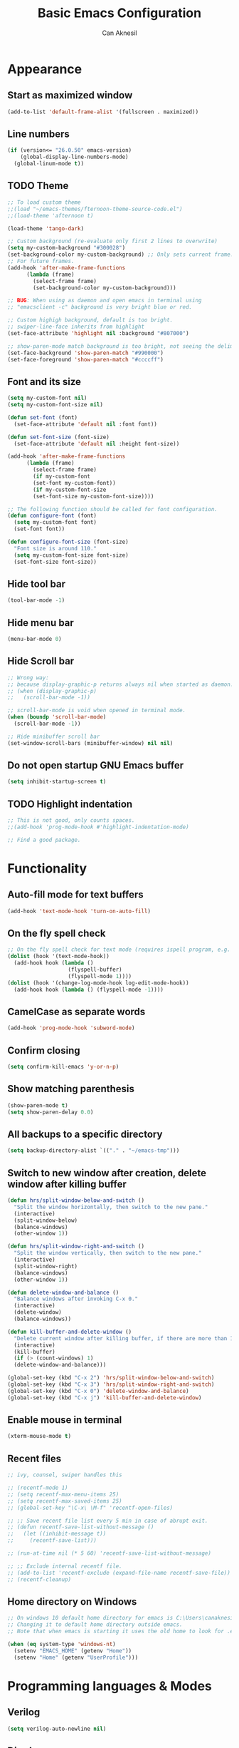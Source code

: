 #+TITLE: Basic Emacs Configuration
#+AUTHOR: Can Aknesil
#+STARTUP: content
#+OPTIONS: toc:nil

* Appearance
** Start as maximized window
#+BEGIN_SRC emacs-lisp
  (add-to-list 'default-frame-alist '(fullscreen . maximized))
#+END_SRC
** Line numbers
#+begin_src emacs-lisp
  (if (version<= "26.0.50" emacs-version)
      (global-display-line-numbers-mode)
    (global-linum-mode t))
#+end_src

** TODO Theme
#+BEGIN_SRC emacs-lisp
  ;; To load custom theme
  ;;(load "~/emacs-themes/fternoon-theme-source-code.el")
  ;;(load-theme 'afternoon t)

  (load-theme 'tango-dark)

  ;; Custom background (re-evaluate only first 2 lines to overwrite)
  (setq my-custom-background "#300028")
  (set-background-color my-custom-background) ;; Only sets current frame.
  ;; For future frames.
  (add-hook 'after-make-frame-functions
	    (lambda (frame)
	      (select-frame frame)
	      (set-background-color my-custom-background)))

  ;; BUG: When using as daemon and open emacs in terminal using
  ;; "emacsclient -c" background is very bright blue or red.

  ;; Custom highigh background, default is too bright.
  ;; swiper-line-face inherits from highlight
  (set-face-attribute 'highlight nil :background "#807000")

  ;; show-paren-mode match background is too bright, not seeing the delimiter.
  (set-face-background 'show-paren-match "#990000")
  (set-face-foreground 'show-paren-match "#ccccff")
#+END_SRC
   
** Font and its size
#+BEGIN_SRC emacs-lisp
  (setq my-custom-font nil)
  (setq my-custom-font-size nil)

  (defun set-font (font)
    (set-face-attribute 'default nil :font font))

  (defun set-font-size (font-size)
    (set-face-attribute 'default nil :height font-size))
  
  (add-hook 'after-make-frame-functions
	    (lambda (frame)
	      (select-frame frame)
	      (if my-custom-font
		  (set-font my-custom-font))
	      (if my-custom-font-size
		  (set-font-size my-custom-font-size))))

  ;; The following function should be called for font configuration.
  (defun configure-font (font)
    (setq my-custom-font font)
    (set-font font))

  (defun configure-font-size (font-size)
    "Font size is around 110."
    (setq my-custom-font-size font-size)
    (set-font-size font-size))
#+END_SRC

** Hide tool bar
#+BEGIN_SRC emacs-lisp
  (tool-bar-mode -1)
#+END_SRC

** Hide menu bar
#+BEGIN_SRC emacs-lisp
  (menu-bar-mode 0)
#+END_SRC

** Hide Scroll bar 
#+BEGIN_SRC emacs-lisp
  ;; Wrong way:
  ;; because display-graphic-p returns always nil when started as daemon.
  ;; (when (display-graphic-p) 
  ;;   (scroll-bar-mode -1))

  ;; scroll-bar-mode is void when opened in terminal mode. 
  (when (boundp 'scroll-bar-mode)
    (scroll-bar-mode -1))

  ;; Hide minibuffer scroll bar
  (set-window-scroll-bars (minibuffer-window) nil nil)
#+END_SRC

** Do not open startup GNU Emacs buffer
#+BEGIN_SRC emacs-lisp
  (setq inhibit-startup-screen t)
#+END_SRC

** TODO Highlight indentation
#+begin_src emacs-lisp
  ;; This is not good, only counts spaces.
  ;;(add-hook 'prog-mode-hook #'highlight-indentation-mode)

  ;; Find a good package.
#+end_src


* Functionality
** Auto-fill mode for text buffers
#+BEGIN_SRC emacs-lisp
  (add-hook 'text-mode-hook 'turn-on-auto-fill)
#+END_SRC

** On the fly spell check
#+BEGIN_SRC emacs-lisp
  ;; On the fly spell check for text mode (requires ispell program, e.g. GNU Aspell)
  (dolist (hook '(text-mode-hook))
    (add-hook hook (lambda ()
                     (flyspell-buffer)
                     (flyspell-mode 1))))
  (dolist (hook '(change-log-mode-hook log-edit-mode-hook))
    (add-hook hook (lambda () (flyspell-mode -1))))
#+END_SRC

** CamelCase as separate words 
#+BEGIN_SRC emacs-lisp
  (add-hook 'prog-mode-hook 'subword-mode)
#+END_SRC

** Confirm closing
#+BEGIN_SRC emacs-lisp
  (setq confirm-kill-emacs 'y-or-n-p)
#+END_SRC

** Show matching parenthesis
#+BEGIN_SRC emacs-lisp
  (show-paren-mode t)
  (setq show-paren-delay 0.0)
#+END_SRC

** All backups to a specific directory
#+BEGIN_SRC emacs-lisp
  (setq backup-directory-alist `(("." . "~/emacs-tmp")))
#+END_SRC

** Switch to new window after creation, delete window after killing buffer
#+BEGIN_SRC emacs-lisp
  (defun hrs/split-window-below-and-switch ()
    "Split the window horizontally, then switch to the new pane."
    (interactive)
    (split-window-below)
    (balance-windows)
    (other-window 1))

  (defun hrs/split-window-right-and-switch ()
    "Split the window vertically, then switch to the new pane."
    (interactive)
    (split-window-right)
    (balance-windows)
    (other-window 1))

  (defun delete-window-and-balance ()
    "Balance windows after invoking C-x 0."
    (interactive)
    (delete-window)
    (balance-windows))

  (defun kill-buffer-and-delete-window ()
    "Delete current window after killing buffer, if there are more than 1 windows."
    (interactive)
    (kill-buffer)
    (if (> (count-windows) 1)
	(delete-window-and-balance)))

  (global-set-key (kbd "C-x 2") 'hrs/split-window-below-and-switch)
  (global-set-key (kbd "C-x 3") 'hrs/split-window-right-and-switch)
  (global-set-key (kbd "C-x 0") 'delete-window-and-balance)
  (global-set-key (kbd "C-x j") 'kill-buffer-and-delete-window)
#+END_SRC

#+RESULTS:
: kill-buffer-and-delete-window

** Enable mouse in terminal
#+BEGIN_SRC emacs-lisp
  (xterm-mouse-mode t)
#+END_SRC

** Recent files
#+BEGIN_SRC emacs-lisp
  ;; ivy, counsel, swiper handles this

  ;; (recentf-mode 1)
  ;; (setq recentf-max-menu-items 25)
  ;; (setq recentf-max-saved-items 25)
  ;; (global-set-key "\C-x\ \M-f" 'recentf-open-files)

  ;; ;; Save recent file list every 5 min in case of abrupt exit.
  ;; (defun recentf-save-list-without-message ()
  ;;   (let ((inhibit-message t))
  ;;     (recentf-save-list)))

  ;; (run-at-time nil (* 5 60) 'recentf-save-list-without-message)

  ;; ;; Exclude internal recentf file.
  ;; (add-to-list 'recentf-exclude (expand-file-name recentf-save-file))
  ;; (recentf-cleanup)
#+END_SRC

** Home directory on Windows
#+BEGIN_SRC emacs-lisp
  ;; On windows 10 default home directory for emacs is C:\Users\canaknesil\AppData\Roaming
  ;; Changing it to default home directory outside emacs.
  ;; Note that when emacs is starting it uses the old home to look for .emacs file.

  (when (eq system-type 'windows-nt)
    (setenv "EMACS_HOME" (getenv "Home"))
    (setenv "Home" (getenv "UserProfile")))
#+END_SRC

* Programming languages & Modes
** Verilog
#+BEGIN_SRC emacs-lisp
  (setq verilog-auto-newline nil)
#+END_SRC
   
** Dired
#+BEGIN_SRC emacs-lisp
  ;; Dired ls options
  (setq-default dired-listing-switches "-alh")
#+END_SRC


* Shortcut commands
#+BEGIN_SRC emacs-lisp
  ;; Byte compile and load the elisp buffer
  (define-key emacs-lisp-mode-map (kbd "C-c C-c")
    'emacs-lisp-byte-compile-and-load)

  ;; Run .emacs
  (defun reload-config ()
    (interactive)
    (load-file "~/.emacs"))
#+END_SRC


* Done
#+BEGIN_SRC emacs-lisp
  (message "emacs-base.org last block done.")
#+END_SRC
